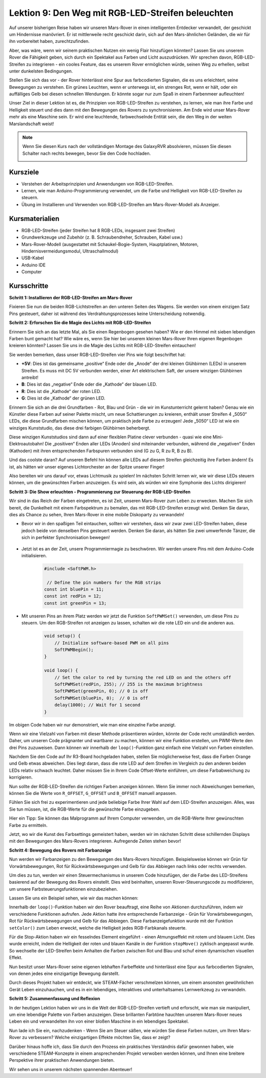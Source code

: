Lektion 9: Den Weg mit RGB-LED-Streifen beleuchten
============================================================

Auf unserer bisherigen Reise haben wir unseren Mars-Rover in einen intelligenten Entdecker verwandelt, der geschickt um Hindernisse manövriert. Er ist mittlerweile recht geschickt darin, sich auf den Mars-ähnlichen Geländen, die wir für ihn vorbereitet haben, zurechtzufinden.

Aber, was wäre, wenn wir seinem praktischen Nutzen ein wenig Flair hinzufügen könnten? Lassen Sie uns unserem Rover die Fähigkeit geben, sich durch ein Spektakel aus Farben und Licht auszudrücken. Wir sprechen davon, RGB-LED-Streifen zu integrieren - ein cooles Feature, das es unserem Rover ermöglichen würde, seinen Weg zu erhellen, selbst unter dunkelsten Bedingungen.

Stellen Sie sich das vor - der Rover hinterlässt eine Spur aus farbcodierten Signalen, die es uns erleichtert, seine Bewegungen zu verstehen. Ein grünes Leuchten, wenn er unterwegs ist, ein strenges Rot, wenn er hält, oder ein auffälliges Gelb bei diesen schnellen Wendungen. Er könnte sogar nur zum Spaß in einem Farbenmeer aufleuchten!

Unser Ziel in dieser Lektion ist es, die Prinzipien von RGB-LED-Streifen zu verstehen, zu lernen, wie man ihre Farbe und Helligkeit steuert und dies dann mit den Bewegungen des Rovers zu synchronisieren. Am Ende wird unser Mars-Rover mehr als eine Maschine sein. Er wird eine leuchtende, farbwechselnde Entität sein, die den Weg in der weiten Marslandschaft weist!

.. raw:: html

    <video width="600" loop autoplay muted>
        <source src="_static/video/car_rgb.mp4" type="video/mp4">
        Ihr Browser unterstützt das Video-Tag nicht.
    </video>

.. note::

    Wenn Sie diesen Kurs nach der vollständigen Montage des GalaxyRVR absolvieren, müssen Sie diesen Schalter nach rechts bewegen, bevor Sie den Code hochladen.

    .. image:: img/camera_upload.png
        :width: 500
        :align: center

Kursziele
-------------

* Verstehen der Arbeitsprinzipien und Anwendungen von RGB-LED-Streifen.
* Lernen, wie man Arduino-Programmierung verwendet, um die Farbe und Helligkeit von RGB-LED-Streifen zu steuern.
* Übung im Installieren und Verwenden von RGB-LED-Streifen am Mars-Rover-Modell als Anzeiger.

Kursmaterialien
-------------------------

* RGB-LED-Streifen (jeder Streifen hat 8 RGB-LEDs, insgesamt zwei Streifen)
* Grundwerkzeuge und Zubehör (z. B. Schraubendreher, Schrauben, Kabel usw.)
* Mars-Rover-Modell (ausgestattet mit Schaukel-Bogie-System, Hauptplatinen, Motoren, Hindernisvermeidungsmodul, Ultraschallmodul)
* USB-Kabel
* Arduino IDE
* Computer

Kursschritte
------------------
**Schritt 1: Installieren der RGB-LED-Streifen am Mars-Rover**

Fixieren Sie nun die beiden RGB-Lichtstreifen an den unteren Seiten des Wagens. Sie werden von einem einzigen Satz Pins gesteuert, daher ist während des Verdrahtungsprozesses keine Unterscheidung notwendig.

.. raw:: html

    <iframe width="600" height="400" src="https://www.youtube.com/embed/v4YGjNwPOJE" title="YouTube video player" frameborder="0" allow="accelerometer; autoplay; clipboard-write; encrypted-media; gyroscope; picture-in-picture; web-share" allowfullscreen></iframe>

**Schritt 2: Erforschen Sie die Magie des Lichts mit RGB-LED-Streifen**

Erinnern Sie sich an das letzte Mal, als Sie einen Regenbogen gesehen haben? Wie er den Himmel mit sieben lebendigen Farben bunt gemacht hat? Wie wäre es, wenn Sie hier bei unserem kleinen Mars-Rover Ihren eigenen Regenbogen kreieren könnten? Lassen Sie uns in die Magie des Lichts mit RGB-LED-Streifen eintauchen!

.. image:: img/4_rgb_strip.jpg

Sie werden bemerken, dass unser RGB-LED-Streifen vier Pins wie folgt beschriftet hat:

* **+5V**: Dies ist das gemeinsame „positive“ Ende oder die „Anode“ der drei kleinen Glühbirnen (LEDs) in unserem Streifen. Es muss mit DC 5V verbunden werden, einer Art elektrischem Saft, der unsere winzigen Glühbirnen antreibt!
* **B**: Dies ist das „negative“ Ende oder die „Kathode“ der blauen LED.
* **R**: Dies ist die „Kathode“ der roten LED.
* **G**: Dies ist die „Kathode“ der grünen LED.

.. image:: img/rgb_5050.jpg

Erinnern Sie sich an die drei Grundfarben - Rot, Blau und Grün - die wir im Kunstunterricht gelernt haben? Genau wie ein Künstler diese Farben auf seiner Palette mischt, um neue Schattierungen zu kreieren, enthält unser Streifen 4 „5050“ LEDs, die diese Grundfarben mischen können, um praktisch jede Farbe zu erzeugen! Jede „5050“ LED ist wie ein winziges Kunststudio, das diese drei farbigen Glühbirnen beherbergt.

.. image:: img/rgb_5050_sche.png

Diese winzigen Kunststudios sind dann auf einer flexiblen Platine clever verbunden - quasi wie eine Mini-Elektroautobahn! Die „positiven“ Enden aller LEDs (Anoden) sind miteinander verbunden, während die „negativen“ Enden (Kathoden) mit ihren entsprechenden Farbspuren verbunden sind (G zu G, R zu R, B zu B).

.. image:: img/rgb_strip_sche.png

Und das coolste daran? Auf unseren Befehl hin können alle LEDs auf diesem Streifen gleichzeitig ihre Farben ändern! Es ist, als hätten wir unser eigenes Lichtorchester an der Spitze unserer Finger!

Also bereiten wir uns darauf vor, etwas Lichtmusik zu spielen! Im nächsten Schritt lernen wir, wie wir diese LEDs steuern können, um die gewünschten Farben anzuzeigen. Es wird sein, als würden wir eine Symphonie des Lichts dirigieren!


**Schritt 3: Die Show erleuchten - Programmierung zur Steuerung der RGB-LED-Streifen**

Wir sind in das Reich der Farben eingetreten, es ist Zeit, unseren Mars-Rover zum Leben zu erwecken. Machen Sie sich bereit, die Dunkelheit mit einem Farbspektrum zu bemalen, das mit RGB-LED-Streifen erzeugt wird. Denken Sie daran, dies als Chance zu sehen, Ihren Mars-Rover in eine mobile Diskoparty zu verwandeln!

* Bevor wir in den spaßigen Teil eintauchen, sollten wir verstehen, dass wir zwar zwei LED-Streifen haben, diese jedoch beide von denselben Pins gesteuert werden. Denken Sie daran, als hätten Sie zwei umwerfende Tänzer, die sich in perfekter Synchronisation bewegen!

    .. image:: img/rgb_shield.png

* Jetzt ist es an der Zeit, unsere Programmiermagie zu beschwören. Wir werden unsere Pins mit dem Arduino-Code initialisieren.

    .. code-block:: arduino

        #include <SoftPWM.h>

         // Define the pin numbers for the RGB strips
        const int bluePin = 11;
        const int redPin = 12;
        const int greenPin = 13;

* Mit unseren Pins an ihrem Platz werden wir jetzt die Funktion ``SoftPWMSet()`` verwenden, um diese Pins zu steuern. Um den RGB-Streifen rot anzeigen zu lassen, schalten wir die rote LED ein und die anderen aus.

    .. code-block:: arduino

        void setup() {
            // Initialize software-based PWM on all pins
            SoftPWMBegin();
        }

        void loop() {
            // Set the color to red by turning the red LED on and the others off
            SoftPWMSet(redPin, 255); // 255 is the maximum brightness
            SoftPWMSet(greenPin, 0); // 0 is off
            SoftPWMSet(bluePin, 0);  // 0 is off
            delay(1000); // Wait for 1 second
        }

Im obigen Code haben wir nur demonstriert, wie man eine einzelne Farbe anzeigt.

Wenn wir eine Vielzahl von Farben mit dieser Methode präsentieren würden, könnte der Code recht umständlich werden. Daher, um unseren Code prägnanter und wartbarer zu machen, können wir eine Funktion erstellen, um PWM-Werte den drei Pins zuzuweisen. Dann können wir innerhalb der ``loop()``-Funktion ganz einfach eine Vielzahl von Farben einstellen.

.. raw:: html

  <iframe src=https://create.arduino.cc/editor/sunfounder01/cac90501-04c1-44c2-a1d7-4f863e50f186/preview?embed style="height:510px;width:100%;margin:10px 0" frameborder=0></iframe>


Nachdem Sie den Code auf Ihr R3-Board hochgeladen haben, stellen Sie möglicherweise fest, dass die Farben Orange und Gelb etwas abweichen. 
Dies liegt daran, dass die rote LED auf dem Streifen im Vergleich zu den anderen beiden LEDs relativ schwach leuchtet. 
Daher müssen Sie in Ihrem Code Offset-Werte einführen, um diese Farbabweichung zu korrigieren.

.. raw:: html

  <iframe src=https://create.arduino.cc/editor/sunfounder01/60ec867f-5637-44bd-b72d-4709fc4f5349/preview?embed style="height:510px;width:100%;margin:10px 0" frameborder=0></iframe>


Nun sollte der RGB-LED-Streifen die richtigen Farben anzeigen können. Wenn Sie immer noch Abweichungen bemerken, können Sie die Werte von ``R_OFFSET``, ``G_OFFSET`` und ``B_OFFSET`` manuell anpassen.

Fühlen Sie sich frei zu experimentieren und jede beliebige Farbe Ihrer Wahl auf dem LED-Streifen anzuzeigen. Alles, was Sie tun müssen, ist, die RGB-Werte für die gewünschte Farbe einzugeben.

Hier ein Tipp: Sie können das Malprogramm auf Ihrem Computer verwenden, um die RGB-Werte Ihrer gewünschten Farbe zu ermitteln.

.. image:: img/rgb_paint.png

Jetzt, wo wir die Kunst des Farbsettings gemeistert haben, werden wir im nächsten Schritt diese schillernden Displays mit den Bewegungen des Mars-Rovers integrieren. Aufregende Zeiten stehen bevor!

**Schritt 4: Bewegung des Rovers mit Farbanzeige**

Nun werden wir Farbanzeigen zu den Bewegungen des Mars-Rovers hinzufügen. Beispielsweise können wir Grün für Vorwärtsbewegungen, Rot für Rückwärtsbewegungen und Gelb für das Abbiegen nach links oder rechts verwenden.

Um dies zu tun, werden wir einen Steuermechanismus in unserem Code hinzufügen, der die Farbe des LED-Streifens basierend auf der Bewegung des Rovers einstellt. Dies wird beinhalten, unseren Rover-Steuerungscode zu modifizieren, um unsere Farbsteuerungsfunktionen einzubeziehen.

Lassen Sie uns ein Beispiel sehen, wie wir das machen können:

.. raw:: html

  <iframe src=https://create.arduino.cc/editor/sunfounder01/5412eebe-75b8-4f98-a348-f0889e8a7fde/preview?embed style="height:510px;width:100%;margin:10px 0" frameborder=0></iframe>


Innerhalb der ``loop()``-Funktion haben wir den Rover beauftragt, eine Reihe von Aktionen durchzuführen, indem wir verschiedene Funktionen aufrufen. 
Jede Aktion hatte ihre entsprechende Farbanzeige - Grün für Vorwärtsbewegungen, Rot für Rückwärtsbewegungen und Gelb für das Abbiegen. 
Diese Farbanzeigefunktion wurde mit der Funktion ``setColor()`` zum Leben erweckt, welche die Helligkeit 
jedes RGB-Farbkanals steuerte.

Für die Stop-Aktion haben wir ein fesselndes Element eingeführt - einen Atmungseffekt mit rotem und blauem Licht. 
Dies wurde erreicht, indem die Helligkeit der roten und blauen Kanäle in der Funktion ``stopMove()`` zyklisch angepasst wurde. 
So wechselte der LED-Streifen beim Anhalten die Farben zwischen Rot und Blau und schuf einen dynamischen visuellen Effekt.

Nun besitzt unser Mars-Rover seine eigenen lebhaften Farbeffekte und hinterlässt eine Spur aus farbcodierten Signalen, von denen jedes 
eine einzigartige Bewegung darstellt. 

Durch dieses Projekt haben wir entdeckt, wie STEAM-Fächer verschmelzen können, um einem 
ansonsten gewöhnlichen Gerät Leben einzuhauchen, und es in ein lebendiges, interaktives und unterhaltsames Lernwerkzeug zu verwandeln.


**Schritt 5: Zusammenfassung und Reflexion**

In der heutigen Lektion haben wir uns in die Welt der RGB-LED-Streifen vertieft und erforscht, wie man sie manipuliert, um eine lebendige Palette von Farben anzuzeigen. Diese brillanten Farbtöne hauchten unserem Mars-Rover neues Leben ein und verwandelten ihn von einer bloßen Maschine in ein lebendiges Spektakel.

Nun lade ich Sie ein, nachzudenken - Wenn Sie am Steuer säßen, wie würden Sie diese Farben nutzen, um Ihren Mars-Rover zu verbessern? Welche einzigartigen Effekte möchten Sie, dass er zeigt?

Darüber hinaus hoffe ich, dass Sie durch den Prozess ein praktisches Verständnis dafür gewonnen haben, wie verschiedene STEAM-Konzepte in einem ansprechenden Projekt verwoben werden können, und Ihnen eine breitere Perspektive ihrer praktischen Anwendungen bieten. 

Wir sehen uns in unserem nächsten spannenden Abenteuer!
